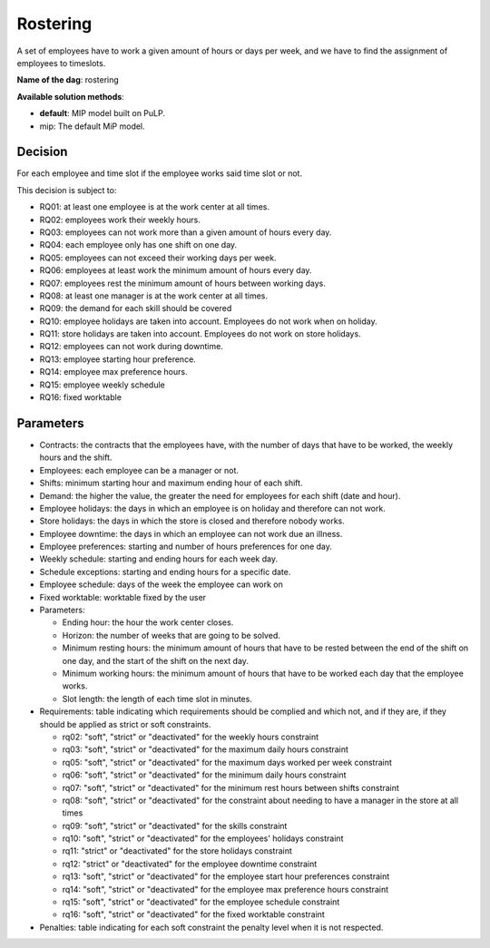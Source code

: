 Rostering
--------------

A set of employees have to work a given amount of hours or days per week, and we have to find the assignment of employees to timeslots.

**Name of the dag**: rostering

**Available solution methods**:

- **default**: MIP model built on PuLP.
- mip: The default MiP model.

Decision
=========

For each employee and time slot if the employee works said time slot or not.

This decision is subject to:

- RQ01: at least one employee is at the work center at all times.
- RQ02: employees work their weekly hours.
- RQ03: employees can not work more than a given amount of hours every day.
- RQ04: each employee only has one shift on one day.
- RQ05: employees can not exceed their working days per week.
- RQ06: employees at least work the minimum amount of hours every day.
- RQ07: employees rest the minimum amount of hours between working days.
- RQ08: at least one manager is at the work center at all times.
- RQ09: the demand for each skill should be covered
- RQ10: employee holidays are taken into account. Employees do not work when on holiday.
- RQ11: store holidays are taken into account. Employees do not work on store holidays.
- RQ12: employees can not work during downtime.
- RQ13: employee starting hour preference.
- RQ14: employee max preference hours.
- RQ15: employee weekly schedule
- RQ16: fixed worktable

Parameters
===========

- Contracts: the contracts that the employees have, with the number of days that have to be worked, the weekly hours and the shift.
- Employees: each employee can be a manager or not.
- Shifts: minimum starting hour and maximum ending hour of each shift.
- Demand: the higher the value, the greater the need for employees for each shift (date and hour).
- Employee holidays: the days in which an employee is on holiday and therefore can not work.
- Store holidays: the days in which the store is closed and therefore nobody works.
- Employee downtime: the days in which an employee can not work due an illness.
- Employee preferences: starting and number of hours preferences for one day.
- Weekly schedule: starting and ending hours for each week day.
- Schedule exceptions: starting and ending hours for a specific date.
- Employee schedule: days of the week the employee can work on
- Fixed worktable: worktable fixed by the user

- Parameters:

  - Ending hour: the hour the work center closes.
  - Horizon: the number of weeks that are going to be solved.
  - Minimum resting hours: the minimum amount of hours that have to be rested between the end of the shift on one day, and the start of the shift on the next day.
  - Minimum working hours: the minimum amount of hours that have to be worked each day that the employee works.
  - Slot length: the length of each time slot in minutes.

- Requirements: table indicating which requirements should be complied and which not, and if they are, if they should be applied as strict or soft constraints.

  - rq02: "soft", "strict" or "deactivated" for the weekly hours constraint
  - rq03: "soft", "strict" or "deactivated" for the maximum daily hours constraint
  - rq05: "soft", "strict" or "deactivated" for the maximum days worked per week constraint
  - rq06: "soft", "strict" or "deactivated" for the minimum daily hours constraint
  - rq07: "soft", "strict" or "deactivated" for the minimum rest hours between shifts constraint
  - rq08: "soft", "strict" or "deactivated" for the constraint about needing to have a manager in the store at all times
  - rq09: "soft", "strict" or "deactivated" for the skills constraint
  - rq10: "soft", "strict" or "deactivated" for the employees' holidays constraint
  - rq11: "strict" or "deactivated" for the store holidays constraint
  - rq12: "strict" or "deactivated" for the employee downtime constraint
  - rq13: "soft", "strict" or "deactivated" for the employee start hour preferences constraint
  - rq14: "soft", "strict" or "deactivated" for the employee max preference hours constraint
  - rq15: "soft", "strict" or "deactivated" for the employee schedule constraint
  - rq16: "soft", "strict" or "deactivated" for the fixed worktable constraint

- Penalties: table indicating for each soft constraint the penalty level when it is not respected.